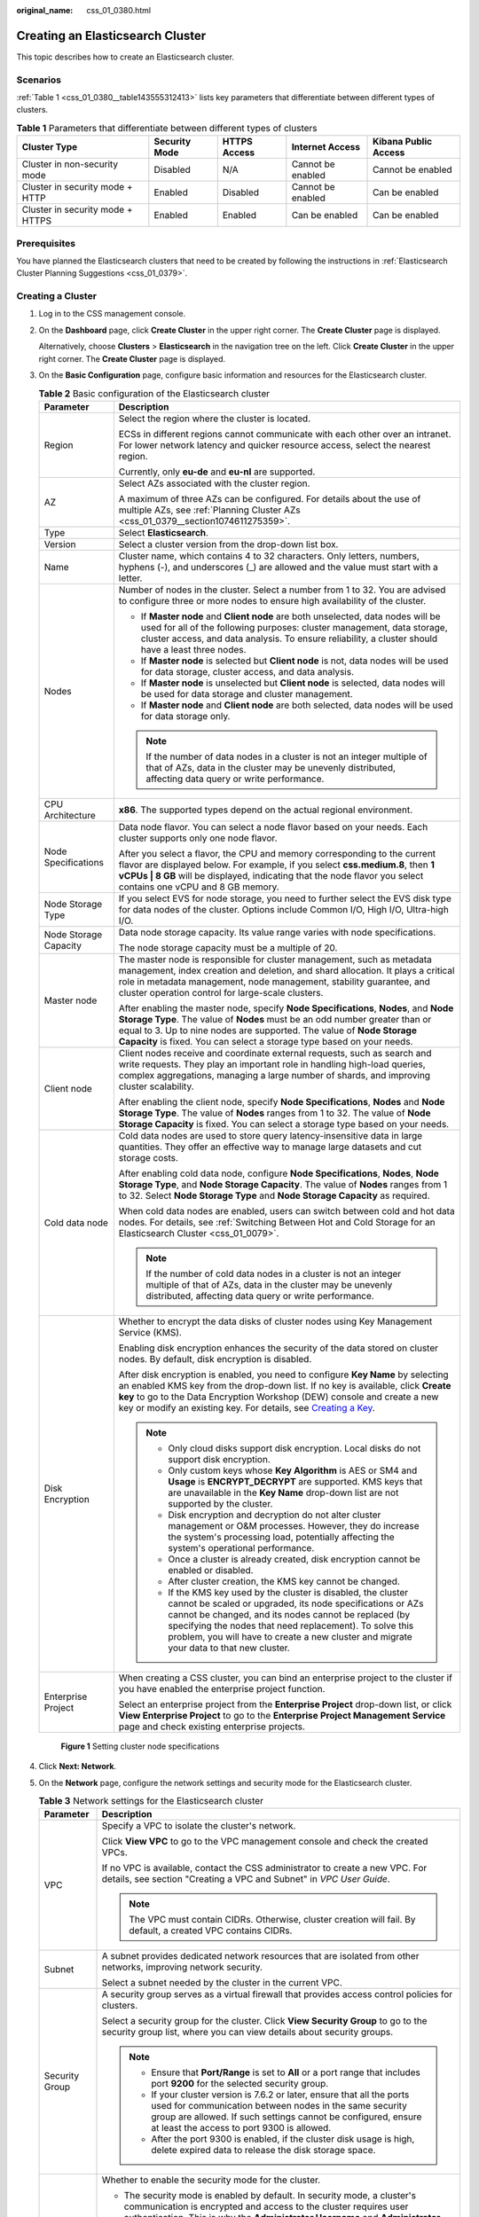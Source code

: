 :original_name: css_01_0380.html

.. _css_01_0380:

Creating an Elasticsearch Cluster
=================================

This topic describes how to create an Elasticsearch cluster.

Scenarios
---------

:ref:`Table 1 <css_01_0380__table143555312413>` lists key parameters that differentiate between different types of clusters.

.. _css_01_0380__table143555312413:

.. table:: **Table 1** Parameters that differentiate between different types of clusters

   +----------------------------------+---------------+--------------+-------------------+----------------------+
   | Cluster Type                     | Security Mode | HTTPS Access | Internet Access   | Kibana Public Access |
   +==================================+===============+==============+===================+======================+
   | Cluster in non-security mode     | Disabled      | N/A          | Cannot be enabled | Cannot be enabled    |
   +----------------------------------+---------------+--------------+-------------------+----------------------+
   | Cluster in security mode + HTTP  | Enabled       | Disabled     | Cannot be enabled | Can be enabled       |
   +----------------------------------+---------------+--------------+-------------------+----------------------+
   | Cluster in security mode + HTTPS | Enabled       | Enabled      | Can be enabled    | Can be enabled       |
   +----------------------------------+---------------+--------------+-------------------+----------------------+

Prerequisites
-------------

You have planned the Elasticsearch clusters that need to be created by following the instructions in :ref:`Elasticsearch Cluster Planning Suggestions <css_01_0379>`.

Creating a Cluster
------------------

#. Log in to the CSS management console.

#. On the **Dashboard** page, click **Create Cluster** in the upper right corner. The **Create Cluster** page is displayed.

   Alternatively, choose **Clusters** > **Elasticsearch** in the navigation tree on the left. Click **Create Cluster** in the upper right corner. The **Create Cluster** page is displayed.

#. On the **Basic Configuration** page, configure basic information and resources for the Elasticsearch cluster.

   .. table:: **Table 2** Basic configuration of the Elasticsearch cluster

      +-----------------------------------+-------------------------------------------------------------------------------------------------------------------------------------------------------------------------------------------------------------------------------------------------------------------------------------------------------------------------------------------------------------------------------------------------------------------------------+
      | Parameter                         | Description                                                                                                                                                                                                                                                                                                                                                                                                                   |
      +===================================+===============================================================================================================================================================================================================================================================================================================================================================================================================================+
      | Region                            | Select the region where the cluster is located.                                                                                                                                                                                                                                                                                                                                                                               |
      |                                   |                                                                                                                                                                                                                                                                                                                                                                                                                               |
      |                                   | ECSs in different regions cannot communicate with each other over an intranet. For lower network latency and quicker resource access, select the nearest region.                                                                                                                                                                                                                                                              |
      |                                   |                                                                                                                                                                                                                                                                                                                                                                                                                               |
      |                                   | Currently, only **eu-de** and **eu-nl** are supported.                                                                                                                                                                                                                                                                                                                                                                        |
      +-----------------------------------+-------------------------------------------------------------------------------------------------------------------------------------------------------------------------------------------------------------------------------------------------------------------------------------------------------------------------------------------------------------------------------------------------------------------------------+
      | AZ                                | Select AZs associated with the cluster region.                                                                                                                                                                                                                                                                                                                                                                                |
      |                                   |                                                                                                                                                                                                                                                                                                                                                                                                                               |
      |                                   | A maximum of three AZs can be configured. For details about the use of multiple AZs, see :ref:`Planning Cluster AZs <css_01_0379__section1074611275359>`.                                                                                                                                                                                                                                                                     |
      +-----------------------------------+-------------------------------------------------------------------------------------------------------------------------------------------------------------------------------------------------------------------------------------------------------------------------------------------------------------------------------------------------------------------------------------------------------------------------------+
      | Type                              | Select **Elasticsearch**.                                                                                                                                                                                                                                                                                                                                                                                                     |
      +-----------------------------------+-------------------------------------------------------------------------------------------------------------------------------------------------------------------------------------------------------------------------------------------------------------------------------------------------------------------------------------------------------------------------------------------------------------------------------+
      | Version                           | Select a cluster version from the drop-down list box.                                                                                                                                                                                                                                                                                                                                                                         |
      +-----------------------------------+-------------------------------------------------------------------------------------------------------------------------------------------------------------------------------------------------------------------------------------------------------------------------------------------------------------------------------------------------------------------------------------------------------------------------------+
      | Name                              | Cluster name, which contains 4 to 32 characters. Only letters, numbers, hyphens (-), and underscores (_) are allowed and the value must start with a letter.                                                                                                                                                                                                                                                                  |
      +-----------------------------------+-------------------------------------------------------------------------------------------------------------------------------------------------------------------------------------------------------------------------------------------------------------------------------------------------------------------------------------------------------------------------------------------------------------------------------+
      | Nodes                             | Number of nodes in the cluster. Select a number from 1 to 32. You are advised to configure three or more nodes to ensure high availability of the cluster.                                                                                                                                                                                                                                                                    |
      |                                   |                                                                                                                                                                                                                                                                                                                                                                                                                               |
      |                                   | -  If **Master node** and **Client node** are both unselected, data nodes will be used for all of the following purposes: cluster management, data storage, cluster access, and data analysis. To ensure reliability, a cluster should have a least three nodes.                                                                                                                                                              |
      |                                   | -  If **Master node** is selected but **Client node** is not, data nodes will be used for data storage, cluster access, and data analysis.                                                                                                                                                                                                                                                                                    |
      |                                   | -  If **Master node** is unselected but **Client node** is selected, data nodes will be used for data storage and cluster management.                                                                                                                                                                                                                                                                                         |
      |                                   | -  If **Master node** and **Client node** are both selected, data nodes will be used for data storage only.                                                                                                                                                                                                                                                                                                                   |
      |                                   |                                                                                                                                                                                                                                                                                                                                                                                                                               |
      |                                   | .. note::                                                                                                                                                                                                                                                                                                                                                                                                                     |
      |                                   |                                                                                                                                                                                                                                                                                                                                                                                                                               |
      |                                   |    If the number of data nodes in a cluster is not an integer multiple of that of AZs, data in the cluster may be unevenly distributed, affecting data query or write performance.                                                                                                                                                                                                                                            |
      +-----------------------------------+-------------------------------------------------------------------------------------------------------------------------------------------------------------------------------------------------------------------------------------------------------------------------------------------------------------------------------------------------------------------------------------------------------------------------------+
      | CPU Architecture                  | **x86**. The supported types depend on the actual regional environment.                                                                                                                                                                                                                                                                                                                                                       |
      +-----------------------------------+-------------------------------------------------------------------------------------------------------------------------------------------------------------------------------------------------------------------------------------------------------------------------------------------------------------------------------------------------------------------------------------------------------------------------------+
      | Node Specifications               | Data node flavor. You can select a node flavor based on your needs. Each cluster supports only one node flavor.                                                                                                                                                                                                                                                                                                               |
      |                                   |                                                                                                                                                                                                                                                                                                                                                                                                                               |
      |                                   | After you select a flavor, the CPU and memory corresponding to the current flavor are displayed below. For example, if you select **css.medium.8**, then **1 vCPUs \| 8 GB** will be displayed, indicating that the node flavor you select contains one vCPU and 8 GB memory.                                                                                                                                                 |
      +-----------------------------------+-------------------------------------------------------------------------------------------------------------------------------------------------------------------------------------------------------------------------------------------------------------------------------------------------------------------------------------------------------------------------------------------------------------------------------+
      | Node Storage Type                 | If you select EVS for node storage, you need to further select the EVS disk type for data nodes of the cluster. Options include Common I/O, High I/O, Ultra-high I/O.                                                                                                                                                                                                                                                         |
      +-----------------------------------+-------------------------------------------------------------------------------------------------------------------------------------------------------------------------------------------------------------------------------------------------------------------------------------------------------------------------------------------------------------------------------------------------------------------------------+
      | Node Storage Capacity             | Data node storage capacity. Its value range varies with node specifications.                                                                                                                                                                                                                                                                                                                                                  |
      |                                   |                                                                                                                                                                                                                                                                                                                                                                                                                               |
      |                                   | The node storage capacity must be a multiple of 20.                                                                                                                                                                                                                                                                                                                                                                           |
      +-----------------------------------+-------------------------------------------------------------------------------------------------------------------------------------------------------------------------------------------------------------------------------------------------------------------------------------------------------------------------------------------------------------------------------------------------------------------------------+
      | Master node                       | The master node is responsible for cluster management, such as metadata management, index creation and deletion, and shard allocation. It plays a critical role in metadata management, node management, stability guarantee, and cluster operation control for large-scale clusters.                                                                                                                                         |
      |                                   |                                                                                                                                                                                                                                                                                                                                                                                                                               |
      |                                   | After enabling the master node, specify **Node Specifications**, **Nodes**, and **Node Storage Type**. The value of **Nodes** must be an odd number greater than or equal to 3. Up to nine nodes are supported. The value of **Node Storage Capacity** is fixed. You can select a storage type based on your needs.                                                                                                           |
      +-----------------------------------+-------------------------------------------------------------------------------------------------------------------------------------------------------------------------------------------------------------------------------------------------------------------------------------------------------------------------------------------------------------------------------------------------------------------------------+
      | Client node                       | Client nodes receive and coordinate external requests, such as search and write requests. They play an important role in handling high-load queries, complex aggregations, managing a large number of shards, and improving cluster scalability.                                                                                                                                                                              |
      |                                   |                                                                                                                                                                                                                                                                                                                                                                                                                               |
      |                                   | After enabling the client node, specify **Node Specifications**, **Nodes** and **Node Storage Type**. The value of **Nodes** ranges from 1 to 32. The value of **Node Storage Capacity** is fixed. You can select a storage type based on your needs.                                                                                                                                                                         |
      +-----------------------------------+-------------------------------------------------------------------------------------------------------------------------------------------------------------------------------------------------------------------------------------------------------------------------------------------------------------------------------------------------------------------------------------------------------------------------------+
      | Cold data node                    | Cold data nodes are used to store query latency-insensitive data in large quantities. They offer an effective way to manage large datasets and cut storage costs.                                                                                                                                                                                                                                                             |
      |                                   |                                                                                                                                                                                                                                                                                                                                                                                                                               |
      |                                   | After enabling cold data node, configure **Node Specifications**, **Nodes**, **Node Storage Type**, and **Node Storage Capacity**. The value of **Nodes** ranges from 1 to 32. Select **Node Storage Type** and **Node Storage Capacity** as required.                                                                                                                                                                        |
      |                                   |                                                                                                                                                                                                                                                                                                                                                                                                                               |
      |                                   | When cold data nodes are enabled, users can switch between cold and hot data nodes. For details, see :ref:`Switching Between Hot and Cold Storage for an Elasticsearch Cluster <css_01_0079>`.                                                                                                                                                                                                                                |
      |                                   |                                                                                                                                                                                                                                                                                                                                                                                                                               |
      |                                   | .. note::                                                                                                                                                                                                                                                                                                                                                                                                                     |
      |                                   |                                                                                                                                                                                                                                                                                                                                                                                                                               |
      |                                   |    If the number of cold data nodes in a cluster is not an integer multiple of that of AZs, data in the cluster may be unevenly distributed, affecting data query or write performance.                                                                                                                                                                                                                                       |
      +-----------------------------------+-------------------------------------------------------------------------------------------------------------------------------------------------------------------------------------------------------------------------------------------------------------------------------------------------------------------------------------------------------------------------------------------------------------------------------+
      | Disk Encryption                   | Whether to encrypt the data disks of cluster nodes using Key Management Service (KMS).                                                                                                                                                                                                                                                                                                                                        |
      |                                   |                                                                                                                                                                                                                                                                                                                                                                                                                               |
      |                                   | Enabling disk encryption enhances the security of the data stored on cluster nodes. By default, disk encryption is disabled.                                                                                                                                                                                                                                                                                                  |
      |                                   |                                                                                                                                                                                                                                                                                                                                                                                                                               |
      |                                   | After disk encryption is enabled, you need to configure **Key Name** by selecting an enabled KMS key from the drop-down list. If no key is available, click **Create key** to go to the Data Encryption Workshop (DEW) console and create a new key or modify an existing key. For details, see `Creating a Key <https://docs.otc.t-systems.com/key-management-service/umn/user_guide/key_management/creating_a_key.html>`__. |
      |                                   |                                                                                                                                                                                                                                                                                                                                                                                                                               |
      |                                   | .. note::                                                                                                                                                                                                                                                                                                                                                                                                                     |
      |                                   |                                                                                                                                                                                                                                                                                                                                                                                                                               |
      |                                   |    -  Only cloud disks support disk encryption. Local disks do not support disk encryption.                                                                                                                                                                                                                                                                                                                                   |
      |                                   |    -  Only custom keys whose **Key Algorithm** is AES or SM4 and **Usage** is **ENCRYPT_DECRYPT** are supported. KMS keys that are unavailable in the **Key Name** drop-down list are not supported by the cluster.                                                                                                                                                                                                           |
      |                                   |    -  Disk encryption and decryption do not alter cluster management or O&M processes. However, they do increase the system's processing load, potentially affecting the system's operational performance.                                                                                                                                                                                                                    |
      |                                   |    -  Once a cluster is already created, disk encryption cannot be enabled or disabled.                                                                                                                                                                                                                                                                                                                                       |
      |                                   |    -  After cluster creation, the KMS key cannot be changed.                                                                                                                                                                                                                                                                                                                                                                  |
      |                                   |    -  If the KMS key used by the cluster is disabled, the cluster cannot be scaled or upgraded, its node specifications or AZs cannot be changed, and its nodes cannot be replaced (by specifying the nodes that need replacement). To solve this problem, you will have to create a new cluster and migrate your data to that new cluster.                                                                                   |
      +-----------------------------------+-------------------------------------------------------------------------------------------------------------------------------------------------------------------------------------------------------------------------------------------------------------------------------------------------------------------------------------------------------------------------------------------------------------------------------+
      | Enterprise Project                | When creating a CSS cluster, you can bind an enterprise project to the cluster if you have enabled the enterprise project function.                                                                                                                                                                                                                                                                                           |
      |                                   |                                                                                                                                                                                                                                                                                                                                                                                                                               |
      |                                   | Select an enterprise project from the **Enterprise Project** drop-down list, or click **View Enterprise Project** to go to the **Enterprise Project Management Service** page and check existing enterprise projects.                                                                                                                                                                                                         |
      +-----------------------------------+-------------------------------------------------------------------------------------------------------------------------------------------------------------------------------------------------------------------------------------------------------------------------------------------------------------------------------------------------------------------------------------------------------------------------------+


   .. figure:: /_static/images/en-us_image_0000001946083800.png
      :alt: **Figure 1** Setting cluster node specifications

      **Figure 1** Setting cluster node specifications

#. Click **Next: Network**.

#. On the **Network** page, configure the network settings and security mode for the Elasticsearch cluster.

   .. table:: **Table 3** Network settings for the Elasticsearch cluster

      +-----------------------------------+-----------------------------------------------------------------------------------------------------------------------------------------------------------------------------------------------------------------------------------------------------------------------------------------------------------------------------------------------------------------------------------------------------------------------------------------------------------------------------------------------------------------------------------------------------------------------------------------------------+
      | Parameter                         | Description                                                                                                                                                                                                                                                                                                                                                                                                                                                                                                                                                                                         |
      +===================================+=====================================================================================================================================================================================================================================================================================================================================================================================================================================================================================================================================================================================================+
      | VPC                               | Specify a VPC to isolate the cluster's network.                                                                                                                                                                                                                                                                                                                                                                                                                                                                                                                                                     |
      |                                   |                                                                                                                                                                                                                                                                                                                                                                                                                                                                                                                                                                                                     |
      |                                   | Click **View VPC** to go to the VPC management console and check the created VPCs.                                                                                                                                                                                                                                                                                                                                                                                                                                                                                                                  |
      |                                   |                                                                                                                                                                                                                                                                                                                                                                                                                                                                                                                                                                                                     |
      |                                   | If no VPC is available, contact the CSS administrator to create a new VPC. For details, see section "Creating a VPC and Subnet" in *VPC User Guide*.                                                                                                                                                                                                                                                                                                                                                                                                                                                |
      |                                   |                                                                                                                                                                                                                                                                                                                                                                                                                                                                                                                                                                                                     |
      |                                   | .. note::                                                                                                                                                                                                                                                                                                                                                                                                                                                                                                                                                                                           |
      |                                   |                                                                                                                                                                                                                                                                                                                                                                                                                                                                                                                                                                                                     |
      |                                   |    The VPC must contain CIDRs. Otherwise, cluster creation will fail. By default, a created VPC contains CIDRs.                                                                                                                                                                                                                                                                                                                                                                                                                                                                                     |
      +-----------------------------------+-----------------------------------------------------------------------------------------------------------------------------------------------------------------------------------------------------------------------------------------------------------------------------------------------------------------------------------------------------------------------------------------------------------------------------------------------------------------------------------------------------------------------------------------------------------------------------------------------------+
      | Subnet                            | A subnet provides dedicated network resources that are isolated from other networks, improving network security.                                                                                                                                                                                                                                                                                                                                                                                                                                                                                    |
      |                                   |                                                                                                                                                                                                                                                                                                                                                                                                                                                                                                                                                                                                     |
      |                                   | Select a subnet needed by the cluster in the current VPC.                                                                                                                                                                                                                                                                                                                                                                                                                                                                                                                                           |
      +-----------------------------------+-----------------------------------------------------------------------------------------------------------------------------------------------------------------------------------------------------------------------------------------------------------------------------------------------------------------------------------------------------------------------------------------------------------------------------------------------------------------------------------------------------------------------------------------------------------------------------------------------------+
      | Security Group                    | A security group serves as a virtual firewall that provides access control policies for clusters.                                                                                                                                                                                                                                                                                                                                                                                                                                                                                                   |
      |                                   |                                                                                                                                                                                                                                                                                                                                                                                                                                                                                                                                                                                                     |
      |                                   | Select a security group for the cluster. Click **View Security Group** to go to the security group list, where you can view details about security groups.                                                                                                                                                                                                                                                                                                                                                                                                                                          |
      |                                   |                                                                                                                                                                                                                                                                                                                                                                                                                                                                                                                                                                                                     |
      |                                   | .. note::                                                                                                                                                                                                                                                                                                                                                                                                                                                                                                                                                                                           |
      |                                   |                                                                                                                                                                                                                                                                                                                                                                                                                                                                                                                                                                                                     |
      |                                   |    -  Ensure that **Port/Range** is set to **All** or a port range that includes port **9200** for the selected security group.                                                                                                                                                                                                                                                                                                                                                                                                                                                                     |
      |                                   |    -  If your cluster version is 7.6.2 or later, ensure that all the ports used for communication between nodes in the same security group are allowed. If such settings cannot be configured, ensure at least the access to port 9300 is allowed.                                                                                                                                                                                                                                                                                                                                                  |
      |                                   |    -  After the port 9300 is enabled, if the cluster disk usage is high, delete expired data to release the disk storage space.                                                                                                                                                                                                                                                                                                                                                                                                                                                                     |
      +-----------------------------------+-----------------------------------------------------------------------------------------------------------------------------------------------------------------------------------------------------------------------------------------------------------------------------------------------------------------------------------------------------------------------------------------------------------------------------------------------------------------------------------------------------------------------------------------------------------------------------------------------------+
      | Security Mode                     | Whether to enable the security mode for the cluster.                                                                                                                                                                                                                                                                                                                                                                                                                                                                                                                                                |
      |                                   |                                                                                                                                                                                                                                                                                                                                                                                                                                                                                                                                                                                                     |
      |                                   | -  The security mode is enabled by default. In security mode, a cluster's communication is encrypted and access to the cluster requires user authentication. This is why the **Administrator Username** and **Administrator Password** of the cluster are needed.                                                                                                                                                                                                                                                                                                                                   |
      |                                   |                                                                                                                                                                                                                                                                                                                                                                                                                                                                                                                                                                                                     |
      |                                   |    -  The default administrator username is **admin**.                                                                                                                                                                                                                                                                                                                                                                                                                                                                                                                                              |
      |                                   |    -  Set and confirm the **Administrator Password**. This password will be required when you access this cluster.                                                                                                                                                                                                                                                                                                                                                                                                                                                                                  |
      |                                   |                                                                                                                                                                                                                                                                                                                                                                                                                                                                                                                                                                                                     |
      |                                   | -  If **Security Mode** is disabled, a cluster in non-security mode will be created. With such a cluster, access to the cluster will not require user authentication, and data will be transmitted in plaintext using HTTP. Make sure the customer is in a secure environment, and do not expose the cluster access interface to the public network.                                                                                                                                                                                                                                                |
      +-----------------------------------+-----------------------------------------------------------------------------------------------------------------------------------------------------------------------------------------------------------------------------------------------------------------------------------------------------------------------------------------------------------------------------------------------------------------------------------------------------------------------------------------------------------------------------------------------------------------------------------------------------+
      | HTTPS Access                      | HTTPS access can be enabled only when security mode is enabled for the cluster. With HTTPS access enabled, communication will be encrypted when you access the cluster.                                                                                                                                                                                                                                                                                                                                                                                                                             |
      |                                   |                                                                                                                                                                                                                                                                                                                                                                                                                                                                                                                                                                                                     |
      |                                   | .. note::                                                                                                                                                                                                                                                                                                                                                                                                                                                                                                                                                                                           |
      |                                   |                                                                                                                                                                                                                                                                                                                                                                                                                                                                                                                                                                                                     |
      |                                   |    A cluster in security mode uses HTTPS for communication, but its read performance will not be as good as a non-security mode cluster that uses HTTP. The performance loss is estimated at around 20% under high concurrency. If you want fast read performance as well as the isolation and permission control (such as indexes, documents, and fields) enabled by the security mode, you can disable **HTTPS Access**. After **HTTPS Access** is disabled, HTTP protocol is used for cluster communication. In this case, data security cannot be ensured and public IP address cannot be used. |
      +-----------------------------------+-----------------------------------------------------------------------------------------------------------------------------------------------------------------------------------------------------------------------------------------------------------------------------------------------------------------------------------------------------------------------------------------------------------------------------------------------------------------------------------------------------------------------------------------------------------------------------------------------------+
      | Public IP Address                 | This parameter is available only when **Security Mode** and **HTTPS Access** are enabled. When **Public IP Address** is enabled, a public IP address is automatically assigned, which will enable access to the security cluster from the Internet. For details, see :ref:`Configuring Public Network Access for an Elasticsearch Cluster <css_01_0076>`.                                                                                                                                                                                                                                           |
      +-----------------------------------+-----------------------------------------------------------------------------------------------------------------------------------------------------------------------------------------------------------------------------------------------------------------------------------------------------------------------------------------------------------------------------------------------------------------------------------------------------------------------------------------------------------------------------------------------------------------------------------------------------+


   .. figure:: /_static/images/en-us_image_0000001973202625.png
      :alt: **Figure 2** Configuring the cluster network

      **Figure 2** Configuring the cluster network

#. Click **Next: Advanced Settings**.

#. .. _css_01_0380__en-us_topic_0000001268594549_li692975642819:

   On the **Advanced Settings** page, configure a snapshot policy and other advanced settings for the Elasticsearch cluster.

   a. Set a cluster snapshot policy.

      Cluster snapshots are enabled by default. You can disable them by toggling off **Cluster Snapshot**. To store snapshots automatically created in OBS, an agency will need to be created in order to access OBS. Fees will be incurred for using standard OBS storage.

      .. table:: **Table 4** Basic configuration for a cluster snapshot policy

         +-----------------------------------+---------------------------------------------------------------------------------------------------------------------------------------------------------------------------------------------------------------------------------------------------------------------------------------------------+
         | Parameter                         | Description                                                                                                                                                                                                                                                                                       |
         +===================================+===================================================================================================================================================================================================================================================================================================+
         | OBS Bucket                        | Select an OBS bucket for storing snapshots from the drop-down list box. You can also click **Create Bucket** on the right to create an OBS bucket. For details, see `Creating a Bucket <https://docs.otc.t-systems.com/en-us/usermanual/obs/en-us_topic_0045853662.html>`__.                      |
         |                                   |                                                                                                                                                                                                                                                                                                   |
         |                                   | The created or existing OBS bucket must meet the following requirements:                                                                                                                                                                                                                          |
         |                                   |                                                                                                                                                                                                                                                                                                   |
         |                                   | -  **Storage Class** is **Standard** or **Warm**.                                                                                                                                                                                                                                                 |
         |                                   | -  **Region** must be the same as that of the created cluster.                                                                                                                                                                                                                                    |
         +-----------------------------------+---------------------------------------------------------------------------------------------------------------------------------------------------------------------------------------------------------------------------------------------------------------------------------------------------+
         | Backup Path                       | Storage path of the snapshot in the OBS bucket.                                                                                                                                                                                                                                                   |
         |                                   |                                                                                                                                                                                                                                                                                                   |
         |                                   | The backup path cannot:                                                                                                                                                                                                                                                                           |
         |                                   |                                                                                                                                                                                                                                                                                                   |
         |                                   | -  Contain the following characters: ``\:*?"<>|'{}``                                                                                                                                                                                                                                              |
         |                                   | -  Start with a slash (/).                                                                                                                                                                                                                                                                        |
         |                                   | -  Start or end with a period (.).                                                                                                                                                                                                                                                                |
         |                                   | -  Contain more than two consecutive slashes (/) or periods (.).                                                                                                                                                                                                                                  |
         |                                   | -  Exceed 512 characters.                                                                                                                                                                                                                                                                         |
         +-----------------------------------+---------------------------------------------------------------------------------------------------------------------------------------------------------------------------------------------------------------------------------------------------------------------------------------------------+
         | IAM Agency                        | IAM agency authorized by the current account for CSS to access or maintain data stored in OBS. If no agency is available, contact the CSS administrator to create one. For details, see `Creating an Agency <https://docs.otc.t-systems.com/en-us/usermanual/iam/en-us_topic_0046613147.html>`__. |
         |                                   |                                                                                                                                                                                                                                                                                                   |
         |                                   | The selected IAM agency must meet the following requirements:                                                                                                                                                                                                                                     |
         |                                   |                                                                                                                                                                                                                                                                                                   |
         |                                   | -  **Agency Type** must be **Cloud service**.                                                                                                                                                                                                                                                     |
         |                                   | -  Set **Cloud Service** to **CSS**.                                                                                                                                                                                                                                                              |
         |                                   | -  Mandatory policies: **Tenant Administrator** or **OBS Administrator**.                                                                                                                                                                                                                         |
         |                                   |                                                                                                                                                                                                                                                                                                   |
         |                                   | .. note::                                                                                                                                                                                                                                                                                         |
         |                                   |                                                                                                                                                                                                                                                                                                   |
         |                                   |    The agency name can contain only letters (case-sensitive), digits, underscores (_), and hyphens (-). Otherwise, the backup will fail.                                                                                                                                                          |
         +-----------------------------------+---------------------------------------------------------------------------------------------------------------------------------------------------------------------------------------------------------------------------------------------------------------------------------------------------+

      .. table:: **Table 5** Setting Automatic Snapshot Creation

         +-------------------------+-----------------------------------------------------------------------------------------------------------------------------------------------------------------------------------------------------------------------------------------------------------------------------------------+
         | Parameter               | Description                                                                                                                                                                                                                                                                             |
         +=========================+=========================================================================================================================================================================================================================================================================================+
         | Snapshot Name Prefix    | The snapshot name prefix contains 1 to 32 characters and must start with a lowercase letter. Only lowercase letters, digits, hyphens (-), and underscores (_) are allowed. A snapshot name consists of a snapshot name prefix and a timestamp, for example, **snapshot-1566921603720**. |
         +-------------------------+-----------------------------------------------------------------------------------------------------------------------------------------------------------------------------------------------------------------------------------------------------------------------------------------+
         | Time Zone               | Time zone for the backup time. Specify **Backup Started Time** based on the time zone.                                                                                                                                                                                                  |
         +-------------------------+-----------------------------------------------------------------------------------------------------------------------------------------------------------------------------------------------------------------------------------------------------------------------------------------+
         | Backup Start Time       | The time when the backup starts automatically every day. You can specify this parameter only in full hours, for example, 00:00 or 01:00. The value ranges from 00:00 to 23:00. Select a time from the drop-down list.                                                                   |
         +-------------------------+-----------------------------------------------------------------------------------------------------------------------------------------------------------------------------------------------------------------------------------------------------------------------------------------+
         | Retention Period (days) | The number of days that snapshots are retained in the OBS bucket. The value ranges from 1 to 90, and the default value is 7. You can specify this parameter as required. The system automatically deletes expired snapshots every half hour.                                            |
         +-------------------------+-----------------------------------------------------------------------------------------------------------------------------------------------------------------------------------------------------------------------------------------------------------------------------------------+

   b. Configure advanced settings for the cluster. Select **Default** or **Custom**.

      -  **Default**: **VPC Endpoint Service**, **Kibana Public Access** are disabled by default. You can manually enable these settings after the cluster is created.
      -  **Custom**: You can enable **VPC Endpoint Service**, **Kibana Public Access** as required.

      **VPC Endpoint Service**

      VPC Endpoint Service enables you to access resources across Virtual Private Clouds (VPCs) using a dedicated gateway, without exposing the network information of servers. When VPC Endpoint Service is enabled, a VPC endpoint will be created by default. You can select Private Domain Name Creation if necessary. Users will be able to access this cluster across VPCs through node IP addresses or a private domain name.

      .. table:: **Table 6** Configuring VPC Endpoint Service

         +-----------------------------------+--------------------------------------------------------------------------------------------------------------------------------------------------------------------------------------------------------------------------------------------------------------------------------+
         | Parameter                         | Description                                                                                                                                                                                                                                                                    |
         +===================================+================================================================================================================================================================================================================================================================================+
         | Private Domain Name Creation      | If **Private Domain Name Creation** is selected, the system generates a node IP address and also automatically creates a private domain name, which enables users to access this cluster from within the same VPC. If it is not selected, only a node IP address is generated. |
         +-----------------------------------+--------------------------------------------------------------------------------------------------------------------------------------------------------------------------------------------------------------------------------------------------------------------------------+
         | Create professional endpoints     | Choose whether to create professional endpoints.                                                                                                                                                                                                                               |
         |                                   |                                                                                                                                                                                                                                                                                |
         |                                   | -  If unselected, a basic endpoint will be created.                                                                                                                                                                                                                            |
         |                                   | -  If selected, a professional endpoint will be created.                                                                                                                                                                                                                       |
         |                                   |                                                                                                                                                                                                                                                                                |
         |                                   | .. note::                                                                                                                                                                                                                                                                      |
         |                                   |                                                                                                                                                                                                                                                                                |
         |                                   |    If the region where the cluster is located does not support professional endpoints, this option is unavailable. By default, a basic endpoint is created.                                                                                                                    |
         +-----------------------------------+--------------------------------------------------------------------------------------------------------------------------------------------------------------------------------------------------------------------------------------------------------------------------------+
         | IPv4/IPv6 dual stack network      | Whether to enable IPv4/IPv6 dual-stack networking. This option is available only when IPv6 is enabled for the VPC subnet of the cluster and you have selected **Create professional endpoints** earlier.                                                                       |
         +-----------------------------------+--------------------------------------------------------------------------------------------------------------------------------------------------------------------------------------------------------------------------------------------------------------------------------+
         | VPC Endpoint Service Whitelist    | In **VPC Endpoint Service Whitelist**, you can add accounts that are allowed to access the cluster using a node IP address or private domain name.                                                                                                                             |
         |                                   |                                                                                                                                                                                                                                                                                |
         |                                   | -  Click **Add** to add accounts in **Authorized Account ID**. If the authorized account ID is set to **\***, all users are allowed to access the cluster.                                                                                                                     |
         |                                   | -  Click **Delete** in the **Operation** column to delete accounts.                                                                                                                                                                                                            |
         |                                   |                                                                                                                                                                                                                                                                                |
         |                                   | .. note::                                                                                                                                                                                                                                                                      |
         |                                   |                                                                                                                                                                                                                                                                                |
         |                                   |    To obtain your authorized account ID, point to your username in the upper right corner, and choose **My Credentials**. Copy the value of **Account ID**.                                                                                                                    |
         +-----------------------------------+--------------------------------------------------------------------------------------------------------------------------------------------------------------------------------------------------------------------------------------------------------------------------------+

      **Kibana Public Access**

      This parameter is available only when security mode is enabled for the cluster. By enabling this option, you can obtain a public IP address for accessing Kibana.

      .. table:: **Table 7** Configuring public network access for Kibana

         +-----------------------------------+-------------------------------------------------------------------------------------------------------------------------------------------------------------------------------------------------------------------------------------------------------------------------------------------------------------------------------------------------------------------------------------------------------------------+
         | Parameter                         | Description                                                                                                                                                                                                                                                                                                                                                                                                       |
         +===================================+===================================================================================================================================================================================================================================================================================================================================================================================================================+
         | Bandwidth                         | Bandwidth for accessing Kibana through a public IP address                                                                                                                                                                                                                                                                                                                                                        |
         |                                   |                                                                                                                                                                                                                                                                                                                                                                                                                   |
         |                                   | Value range: 1 to 100.                                                                                                                                                                                                                                                                                                                                                                                            |
         |                                   |                                                                                                                                                                                                                                                                                                                                                                                                                   |
         |                                   | Unit: Mbit/s                                                                                                                                                                                                                                                                                                                                                                                                      |
         +-----------------------------------+-------------------------------------------------------------------------------------------------------------------------------------------------------------------------------------------------------------------------------------------------------------------------------------------------------------------------------------------------------------------------------------------------------------------+
         | Access Control                    | If you disable this function, all IP addresses can access Kibana through the public IP address. If you enable this function, only IP addresses or IP address ranges in the whitelist can access Kibana through the public IP address.                                                                                                                                                                             |
         +-----------------------------------+-------------------------------------------------------------------------------------------------------------------------------------------------------------------------------------------------------------------------------------------------------------------------------------------------------------------------------------------------------------------------------------------------------------------+
         | Whitelist                         | IP addresses or IP address ranges allowed to access the cluster. Use commas (,) to separate multiple IP addresses or ranges. This parameter can be configured only when **Access Control** is enabled.                                                                                                                                                                                                            |
         |                                   |                                                                                                                                                                                                                                                                                                                                                                                                                   |
         |                                   | You are advised to enable the whitelist.                                                                                                                                                                                                                                                                                                                                                                          |
         |                                   |                                                                                                                                                                                                                                                                                                                                                                                                                   |
         |                                   | .. note::                                                                                                                                                                                                                                                                                                                                                                                                         |
         |                                   |                                                                                                                                                                                                                                                                                                                                                                                                                   |
         |                                   |    The whitelist that controls Kibana public network access depends on whitelist support by the ELB service. After you update the whitelist, the new settings take effect immediately for new connections. For existing persistent connections using the IP addresses that have been removed from the whitelist, the new settings take effect in approximately 1 minute after these connections are disconnected. |
         +-----------------------------------+-------------------------------------------------------------------------------------------------------------------------------------------------------------------------------------------------------------------------------------------------------------------------------------------------------------------------------------------------------------------------------------------------------------------+

#. Click **Next: Confirm Configuration**. Check the configuration and click **Next** to create a cluster.

#. Click **Back to Cluster List** to switch to the **Clusters** page. The cluster you created is now in the cluster list and its status is **Creating**. If the cluster is successfully created, its status changes to **Available**.

   If cluster creation fails, try creating the cluster again by rectifying the errors returned.
